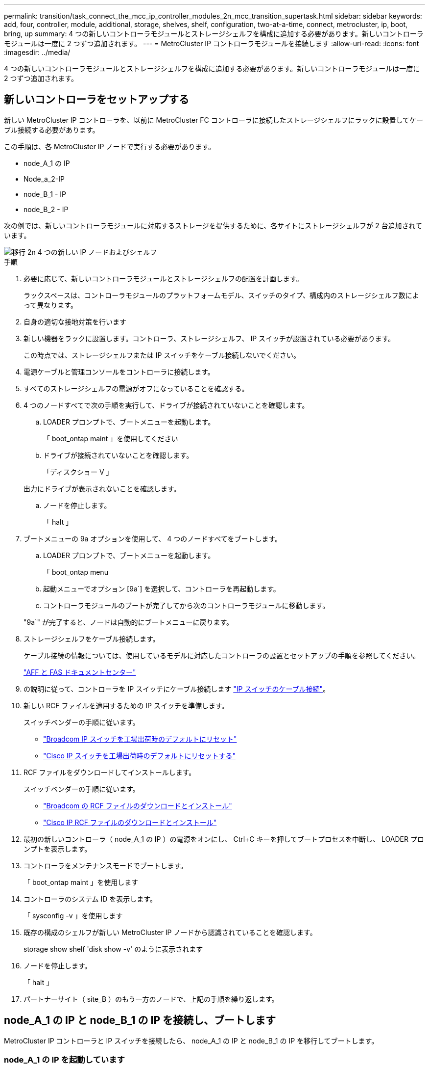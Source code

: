 ---
permalink: transition/task_connect_the_mcc_ip_controller_modules_2n_mcc_transition_supertask.html 
sidebar: sidebar 
keywords: add, four, controller, module, additional, storage, shelves, shelf, configuration, two-at-a-time, connect, metrocluster, ip, boot, bring, up 
summary: 4 つの新しいコントローラモジュールとストレージシェルフを構成に追加する必要があります。新しいコントローラモジュールは一度に 2 つずつ追加されます。 
---
= MetroCluster IP コントローラモジュールを接続します
:allow-uri-read: 
:icons: font
:imagesdir: ../media/


[role="lead"]
4 つの新しいコントローラモジュールとストレージシェルフを構成に追加する必要があります。新しいコントローラモジュールは一度に 2 つずつ追加されます。



== 新しいコントローラをセットアップする

新しい MetroCluster IP コントローラを、以前に MetroCluster FC コントローラに接続したストレージシェルフにラックに設置してケーブル接続する必要があります。

この手順は、各 MetroCluster IP ノードで実行する必要があります。

* node_A_1 の IP
* Node_a_2-IP
* node_B_1 - IP
* node_B_2 - IP


次の例では、新しいコントローラモジュールに対応するストレージを提供するために、各サイトにストレージシェルフが 2 台追加されています。

image::../media/transition_2n_4_new_ip_nodes_and_shelves.png[移行 2n 4 つの新しい IP ノードおよびシェルフ]

.手順
. 必要に応じて、新しいコントローラモジュールとストレージシェルフの配置を計画します。
+
ラックスペースは、コントローラモジュールのプラットフォームモデル、スイッチのタイプ、構成内のストレージシェルフ数によって異なります。

. 自身の適切な接地対策を行います
. 新しい機器をラックに設置します。コントローラ、ストレージシェルフ、 IP スイッチが設置されている必要があります。
+
この時点では、ストレージシェルフまたは IP スイッチをケーブル接続しないでください。

. 電源ケーブルと管理コンソールをコントローラに接続します。
. すべてのストレージシェルフの電源がオフになっていることを確認する。
. 4 つのノードすべてで次の手順を実行して、ドライブが接続されていないことを確認します。
+
.. LOADER プロンプトで、ブートメニューを起動します。
+
「 boot_ontap maint 」を使用してください

.. ドライブが接続されていないことを確認します。
+
「ディスクショー V 」

+
出力にドライブが表示されないことを確認します。

.. ノードを停止します。
+
「 halt 」



. ブートメニューの 9a オプションを使用して、 4 つのノードすべてをブートします。
+
.. LOADER プロンプトで、ブートメニューを起動します。
+
「 boot_ontap menu

.. 起動メニューでオプション [9a`] を選択して、コントローラを再起動します。
.. コントローラモジュールのブートが完了してから次のコントローラモジュールに移動します。


+
"9a`" が完了すると、ノードは自動的にブートメニューに戻ります。

. ストレージシェルフをケーブル接続します。
+
ケーブル接続の情報については、使用しているモデルに対応したコントローラの設置とセットアップの手順を参照してください。

+
https://docs.netapp.com/platstor/index.jsp["AFF と FAS ドキュメントセンター"^]

. の説明に従って、コントローラを IP スイッチにケーブル接続します link:../install-ip/using_rcf_generator.html["IP スイッチのケーブル接続"]。
. 新しい RCF ファイルを適用するための IP スイッチを準備します。
+
スイッチベンダーの手順に従います。

+
** link:../install-ip/task_switch_config_broadcom.html["Broadcom IP スイッチを工場出荷時のデフォルトにリセット"]
** link:../install-ip/task_switch_config_cisco.html["Cisco IP スイッチを工場出荷時のデフォルトにリセットする"]


. RCF ファイルをダウンロードしてインストールします。
+
スイッチベンダーの手順に従います。

+
** link:../install-ip/task_switch_config_broadcom.html["Broadcom の RCF ファイルのダウンロードとインストール"]
** link:../install-ip/task_switch_config_cisco.html["Cisco IP RCF ファイルのダウンロードとインストール"]


. 最初の新しいコントローラ（ node_A_1 の IP ）の電源をオンにし、 Ctrl+C キーを押してブートプロセスを中断し、 LOADER プロンプトを表示します。
. コントローラをメンテナンスモードでブートします。
+
「 boot_ontap maint 」を使用します

. コントローラのシステム ID を表示します。
+
「 sysconfig -v 」を使用します

. 既存の構成のシェルフが新しい MetroCluster IP ノードから認識されていることを確認します。
+
storage show shelf 'disk show -v' のように表示されます

. ノードを停止します。
+
「 halt 」

. パートナーサイト（ site_B ）のもう一方のノードで、上記の手順を繰り返します。




== node_A_1 の IP と node_B_1 の IP を接続し、ブートします

MetroCluster IP コントローラと IP スイッチを接続したら、 node_A_1 の IP と node_B_1 の IP を移行してブートします。



=== node_A_1 の IP を起動しています

正しい移行オプションを使用してノードをブートする必要があります。

.手順
. node_A_1 の IP をブートメニューでブートします。
+
「 boot_ontap menu

. 問題ブートメニュープロンプトで次のコマンドを実行して移行を開始します。
+
「 boot_after_MCC_transition 」を参照してください

+
** このコマンドは、 node_A_1 の FC が所有するすべてのディスクを node_A_1 の IP に再割り当てします。
+
*** node_A_1 - FC ディスクが node_A_1 の IP に割り当てられます
*** node_B_1 - FC ディスクが node_B_1 の IP に割り当てられます


** また、 MetroCluster IP ノードが ONTAP プロンプトからブートできるように、このコマンドを使用すると、必要な他のシステム ID の再割り当ても自動的に行われます。
** boot_after_MCC_transition コマンドが何らかの理由で失敗した場合は、ブートメニューから再実行する必要があります。
+
[NOTE]
====
*** 次のプロンプトが表示されたら、 Ctrl+C キーを押して続行します。MCC DR の状態を確認しています ... [Ctrl + C （履歴書）、 S （ステータス）、 L （リンク） ] _ を入力します
*** ルートボリュームが暗号化されている場合、ノードは次のメッセージで停止します。ルートボリュームが暗号化されており（ NetApp Volume Encryption ）、キーのインポートに失敗したため、システムを停止します。このクラスタに外部（ KMIP ）キー管理ツールが設定されている場合は、キーサーバの健常性を確認します。


====
+
[listing]
----

Please choose one of the following:
(1) Normal Boot.
(2) Boot without /etc/rc.
(3) Change password.
(4) Clean configuration and initialize all disks.
(5) Maintenance mode boot.
(6) Update flash from backup config.
(7) Install new software first.
(8) Reboot node.
(9) Configure Advanced Drive Partitioning. Selection (1-9)? `boot_after_mcc_transition`
This will replace all flash-based configuration with the last backup to disks. Are you sure you want to continue?: yes

MetroCluster Transition: Name of the MetroCluster FC node: `node_A_1-FC`
MetroCluster Transition: Please confirm if this is the correct value [yes|no]:? y
MetroCluster Transition: Disaster Recovery partner sysid of MetroCluster FC node node_A_1-FC: `systemID-of-node_B_1-FC`
MetroCluster Transition: Please confirm if this is the correct value [yes|no]:? y
MetroCluster Transition: Disaster Recovery partner sysid of local MetroCluster IP node: `systemID-of-node_B_1-IP`
MetroCluster Transition: Please confirm if this is the correct value [yes|no]:? y
----


. データボリュームが暗号化されている場合は、キー管理設定に対応したコマンドを使用してキーをリストアします。
+
[cols="1,2"]
|===


| 使用するポート | 使用するコマンド 


 a| 
* オンボードキー管理 *
 a| 
「セキュリティキーマネージャオンボード同期」

詳細については、を参照してください https://docs.netapp.com/ontap-9/topic/com.netapp.doc.pow-nve/GUID-E4AB2ED4-9227-4974-A311-13036EB43A3D.html["オンボードキー管理の暗号化キーのリストア"^]。



 a| 
* 外部キー管理 *
 a| 
'security key-manager key query -node node-name

詳細については、を参照してください https://docs.netapp.com/ontap-9/topic/com.netapp.doc.pow-nve/GUID-32DA96C3-9B04-4401-92B8-EAF323C3C863.html["外部キー管理の暗号化キーのリストア"^]。

|===
. ルートボリュームが暗号化されている場合は、の手順を使用します link:../transition/task_connect_the_mcc_ip_controller_modules_2n_mcc_transition_supertask.html#recovering-key-management-if-the-root-volume-is-encrypted["ルートボリュームが暗号化されている場合のキー管理のリカバリ"]。




=== ルートボリュームが暗号化されている場合のキー管理のリカバリ

ルートボリュームが暗号化されている場合は、特別なブートコマンドを使用してキー管理をリストアする必要があります。

パスフレーズを事前に収集しておく必要があります。

.手順
. オンボードキー管理を使用している場合は、次の手順を実行して構成をリストアします。
+
.. LOADER プロンプトで、ブートメニューを表示します。
+
「 boot_ontap menu

.. ブート・メニューからオプション（ 10 ） Set onboard key management recovery secrets （オンボード・キー管理リカバリシークレットの設定）を選択します
+
プロンプトに従って応答します。

+
[listing]
----
This option must be used only in disaster recovery procedures. Are you sure? (y or n): y
Enter the passphrase for onboard key management: passphrase
Enter the passphrase again to confirm: passphrase

Enter the backup data: backup-key
----
+
システムがブートしてブートメニューが表示されます。

.. ブート・メニューでオプション「 6` 」を入力します。
+
プロンプトに従って応答します。

+
[listing]
----
This will replace all flash-based configuration with the last backup to
disks. Are you sure you want to continue?: y

Following this, the system will reboot a few times and the following prompt will be available continue by saying y

WARNING: System ID mismatch. This usually occurs when replacing a boot device or NVRAM cards!
Override system ID? {y|n} y
----
+
リブートが完了すると、システムに LOADER プロンプトが表示されます。

.. LOADER プロンプトで、ブートメニューを表示します。
+
「 boot_ontap menu

.. もう一度 ' ブート・メニューからオプション（ 10 ） Set onboard key management recovery secrets （オンボード・キー管理リカバリシークレットの設定）を選択します
+
プロンプトに従って応答します。

+
[listing]
----
This option must be used only in disaster recovery procedures. Are you sure? (y or n): `y`
Enter the passphrase for onboard key management: `passphrase`
Enter the passphrase again to confirm:`passphrase`

Enter the backup data:`backup-key`
----
+
システムがブートしてブートメニューが表示されます。

.. ブート・メニューでオプション「 1 」を入力します。
+
次のプロンプトが表示された場合は、 Ctrl+C キーを押してプロセスを再開できます。

+
....
 Checking MCC DR state... [enter Ctrl-C(resume), S(status), L(link)]
....
+
システムが ONTAP プロンプトでブートします。

.. オンボードキー管理をリストアします。
+
「セキュリティキーマネージャオンボード同期」

+
前の手順で収集したパスフレーズを使用して、必要に応じてプロンプトに応答します。

+
[listing]
----
cluster_A::> security key-manager onboard sync
Enter the cluster-wide passphrase for onboard key management in Vserver "cluster_A":: passphrase
----


. 外部キー管理を使用している場合は、次の手順を実行して設定をリストアします。
+
.. 必要な bootargs を設定します。
+
setsetenv bootarg.kmip.init.ipaddr ip-address

+
setsetenv bootarg.kmip.init.netmask netmask

+
setsetenv bootarg.kmip.init.gateway gateway-address

+
setsetenv bootarg.kmip.init.interface interface-id`

.. LOADER プロンプトで、ブートメニューを表示します。
+
「 boot_ontap menu

.. ブート・メニューからオプション（ 11 ） Configure node for external key management （外部キー管理用のノードの設定）を選択します
+
システムがブートしてブートメニューが表示されます。

.. ブート・メニューでオプション「 6` 」を入力します。
+
システムが何度もブートします。起動プロセスを続行するかどうかを確認するメッセージが表示されたら、肯定応答を返すことができます。

+
リブートが完了すると、システムに LOADER プロンプトが表示されます。

.. 必要な bootargs を設定します。
+
setsetenv bootarg.kmip.init.ipaddr ip-address

+
setsetenv bootarg.kmip.init.netmask netmask

+
setsetenv bootarg.kmip.init.gateway gateway-address

+
setsetenv bootarg.kmip.init.interface interface-id`

.. LOADER プロンプトで、ブートメニューを表示します。
+
「 boot_ontap menu

.. ブート・メニューからオプション（ 11 ） Configure node for external key management を再度選択し ' 必要に応じてプロンプトに応答します
+
システムがブートしてブートメニューが表示されます。

.. 外部キー管理をリストアします。
+
「セキュリティキーマネージャの外部リストア」







=== ネットワーク設定を作成しています

FC ノードの設定に一致するネットワーク設定を作成する必要があります。これは、 MetroCluster の IP ノードがブート時に同じ設定を再生するためです。つまり、 node_A_1 の IP ブートと node_B_1 の IP ブート時に、 ONTAP は node_A_1 の FC と node_B_1 の FC で使用されていたポートで LIF をホストしようとします。

ネットワーク設定を作成するときは、で作成したプランを使用してください link:concept_requirements_for_fc_to_ip_transition_2n_mcc_transition.html["MetroCluster FC ノードから MetroCluster IP ノードへのポートのマッピング"] を参照してください。


NOTE: MetroCluster IP ノードの設定が完了したら、データ LIF を稼働するために追加の設定が必要になる場合があります。

.手順
. すべてのクラスタポートが適切なブロードキャストドメインに属していることを確認します。
+
クラスタ LIF を作成するには、クラスタ IPspace とクラスタブロードキャストドメインが必要です

+
.. IP スペースを表示します。
+
network ipspace show

.. IP スペースを作成し、必要に応じてクラスタポートを割り当てます。
+
http://docs.netapp.com/ontap-9/topic/com.netapp.doc.dot-cm-nmg/GUID-69120CF0-F188-434F-913E-33ACB8751A5D.html["IPspace の設定（クラスタ管理者のみ）"^]

.. ブロードキャストドメインを表示します。
+
「 network port broadcast-domain show 」

.. 必要に応じて、ブロードキャストドメインにクラスタポートを追加します。
+
https://docs.netapp.com/ontap-9/topic/com.netapp.doc.dot-cm-nmg/GUID-003BDFCD-58A3-46C9-BF0C-BA1D1D1475F9.html["ブロードキャストドメインのポートの追加と削除"^]

.. 必要に応じて、 VLAN とインターフェイスグループを再作成します。
+
VLAN およびインターフェイスグループのメンバーシップは、古いノードと異なる場合があります。

+
https://docs.netapp.com/ontap-9/topic/com.netapp.doc.dot-cm-nmg/GUID-8929FCE2-5888-4051-B8C0-E27CAF3F2A63.html["VLAN を作成する"^]

+
https://docs.netapp.com/ontap-9/topic/com.netapp.doc.dot-cm-nmg/GUID-DBC9DEE2-EAB7-430A-A773-4E3420EE2AA1.html["物理ポートを組み合わせたインターフェイスグループの作成"^]



. ポートおよびブロードキャストドメインに対して MTU 設定が正しく設定されていることを確認し、次のコマンドを使用して変更を加えます。
+
「 network port broadcast-domain show 」

+
「 network port broadcast-domain modify -broadcast-domain _bcastdomainname _ -mtu_mtu_value_`





=== クラスタポートとクラスタ LIF をセットアップする

クラスタポートと LIF をセットアップする必要があります。ルートアグリゲートでブートされたサイト A のノードで、次の手順を実行する必要があります。

.手順
. 目的のクラスタポートを使用して LIF のリストを特定します。
+
network interface show -curr-node portname

+
network interface show -home-node portname

. 各クラスタポートについて、そのポートのいずれかの LIF のホームポートを別のポートに変更します。
+
.. advanced 権限モードに切り替え、続行するかどうかを尋ねられたら「 y 」と入力します。
+
'set priv advanced'

.. 変更する LIF がデータ LIF である場合は、次の手順を実行します。
+
「 vserver config override command 」 network interface modify -lif lif_name _ -vserver _vservername_-home-node _new-datahomeport_ 」という形式で指定します

.. LIF がデータ LIF でない場合は、次の手順を実行します。
+
'network interface modify -lif lif_lifname_-vservername_-home-node home_port_datahome_port_`

.. 変更した LIF をホームポートにリバートします。
+
「 network interface revert * -vserver_vserver_name _ 」のように指定します

.. クラスタポートに LIF がないことを確認します。
+
network interface show -curr-node Curr -port_portname _

+
'network interface show -home-node port_portname _`

.. 現在のブロードキャストドメインからポートを削除します。
+
「 network port broadcast-domain remove-ports 」 -ipspacename --broadcast-domain_bcastdomainname -- ports_node_name : port_name_`

.. クラスタの IPspace とブロードキャストドメインにポートを追加します。
+
「 network port broadcast-domain add-ports -ipspace Cluster -broadcast-domain Cluster -ports_node_name ： port_name_`

.. ポートのロールが変更されたことを確認します。「 network port show 」
.. クラスタポートごとに上記の手順を繰り返します。
.. admin モードに戻ります。
+
'set priv admin' のように設定します



. 新しいクラスタポートにクラスタ LIF を作成します。
+
.. クラスタ LIF のリンクローカルアドレスを使用して自動設定を行うには、次のコマンドを使用します。
+
「 network interface create -vserver Cluster -lif cluster_lifname 」 -service-policy_default_cluster_-home-node _a1name __ -home-port cluster port -auto true 」のように指定します

.. クラスタ LIF に静的 IP アドレスを割り当てるには、次のコマンドを使用します。
+
「 network interface create -vserver Cluster -lif cluster_lifname __ service-policy default -cluster-home-node-a1name_-home-node _clusterport_-address _ip-address_netmask_-status-admin up







=== LIF の構成を確認しています

古いコントローラからのストレージの移動後も、ノード管理 LIF 、クラスタ管理 LIF 、およびクラスタ間 LIF が残ったままです。必要に応じて、 LIF を適切なポートに移動する必要があります。

.手順
. 管理 LIF とクラスタ管理 LIF がすでに目的のポートにあるかどうかを確認します。
+
「 network interface show -service -policy default -management 」を参照してください

+
「 network interface show -service -policy default -intercluster 」のように表示されます

+
LIF が目的のポートに接続されている場合は、このタスクの残りの手順を省略して次の手順に進むことができます。

. 目的のポートにないノード、クラスタ管理、またはクラスタ間 LIF のそれぞれについて、そのポートのいずれかの LIF のホームポートを別のポートに変更します。
+
.. 目的のポートでホストされている LIF を別のポートに移動することにより、目的のポートを転用します。
+
「 vserver config override command 」 network interface modify -lif lif_name _ -vserver _vservername_-home-node _new-datahomeport_ 」という形式で指定します

.. 変更した LIF を新しいホームポートにリバートします。
+
vserver config override -command 「 network interface revert -lif lifname _ -vservername 」のように入力します

.. 適切な IPspace とブロードキャストドメインにないポートがある場合は、現在の IPspace とブロードキャストドメインからそのポートを削除します。
+
「 network port broadcast-domain remove-ports - ipspace_current - broadcast-domain_current - broadcast-domain_Ports_controller-name ： current-port_`

.. 目的のポートを適切な IPspace とブロードキャストドメインに移動します。
+
「 network port broadcast-domain add -ports -ipspace_new-ipspace 」 -broadcast-domain _new-broadcast-domain _ports_port_name ： new-port _`

.. ポートのロールが変更されたことを確認します。
+
「 network port show 」のように表示されます

.. ポートごとに上記の手順を繰り返します。


. ノード、クラスタ管理 LIF 、およびクラスタ間 LIF を目的のポートに移動します。
+
.. LIF のホームポートを変更します。
+
「 network interface modify -vserver _ -lif _node-mgmt_-home-node _homenode _ 」を入力します

.. LIF を新しいホームポートにリバートします。
+
'network interface revert -lif LIF_name -vserver_mgmt_' ： vserver_vservername_`

.. クラスタ管理 LIF のホームポートを変更します。
+
「 network interface modify -vserver _ -lif クラスター -mgmt -lif-lif-name _ -home-port_port_-home-node _homenode _ 」と入力します

.. クラスタ管理 LIF を新しいホームポートにリバートします。
+
「 network interface revert -lif cluster_mgmt -lif-name _ -vservername_` 」のようになります

.. クラスタ間 LIF のホームポートを変更します。
+
「 network interface modify -vserver _ -lif _ intercluster -lif-name _ -home-nodename_home-port_nodename __ home_port_port_`

.. クラスタ間 LIF を新しいホームポートにリバートします。
+
「 network interface revert -lif lif_intercluster-lif-name _ -vservername_` 」のように入力します







== node_B_2 と node_B_2 の IP を起動しています

各サイトで新しい MetroCluster IP ノードを起動して設定し、各サイトに HA ペアを作成する必要があります。



=== node_B_2 と node_B_2 の IP を起動しています

新しいコントローラモジュールは、ブートメニューの適切なオプションを使用して、一度に 1 つずつブートする必要があります。

この手順では、 2 つの新しいノードをブートして、 2 ノード構成を 4 ノード構成に拡張します。

これらの手順は、次のノードで実行します。

* Node_a_2-IP
* node_B_2 - IP


image::../media/transition_2n_booting_a_2_and_b_2.png[2 および b 2 をブートする移行 2n]

.手順
. ブート・オプション「 9C 」を使用して、新しいノードをブートします。
+
[listing]
----
Please choose one of the following:
(1) Normal Boot.
(2) Boot without /etc/rc.
(3) Change password.
(4) Clean configuration and initialize all disks.
(5) Maintenance mode boot.
(6) Update flash from backup config.
(7) Install new software first.
(8) Reboot node.
(9) Configure Advanced Drive Partitioning. Selection (1-9)? 9c
----
+
ノードの初期化とブートは、次のようなノードセットアップウィザードで実行されます。

+
[listing]
----
Welcome to node setup
You can enter the following commands at any time:
"help" or "?" - if you want to have a question clarified,
"back" - if you want to change previously answered questions, and
"exit" or "quit" - if you want to quit the setup wizard.
Any changes you made before quitting will be saved.
To accept a default or omit a question, do not enter a value. .
.
.
----
+
オプション "9C`" が正常に実行されない場合は ' データ損失の可能性を避けるため ' 次の手順に従います

+
** オプション 9a は実行しないでください。
** 元の MetroCluster FC 構成（ shelf_A_1 、 shelf_A_2 、 shelf_B_1 、 shelf_B_2 ）のデータが格納されている既存のシェルフを物理的に取り外します。
** 技術情報アーティクルを参照して、テクニカルサポートに連絡してください https://kb.netapp.com/Advice_and_Troubleshooting/Data_Protection_and_Security/MetroCluster/MetroCluster_FC_to_IP_transition_-_Option_9c_Failing["MetroCluster FC から IP への移行 - オプション 9C が失敗しました"^]。
+
https://mysupport.netapp.com/site/global/dashboard["ネットアップサポート"^]



. ウィザードの指示に従って、 AutoSupport ツールを有効にします。
. プロンプトに従ってノード管理インターフェイスを設定します。
+
[listing]
----
Enter the node management interface port: [e0M]:
Enter the node management interface IP address: 10.228.160.229
Enter the node management interface netmask: 225.225.252.0
Enter the node management interface default gateway: 10.228.160.1
----
. ストレージフェイルオーバーモードが HA に設定されていることを確認します。
+
「 storage failover show -fields mode 」を選択します

+
モードが HA でない場合は、設定します。

+
「 storage failover modify -mode ha -node _localhost_` 」です

+
変更を有効にするには、ノードをリブートする必要があります。

. クラスタ内のポートの一覧を表示します。
+
「 network port show 」のように表示されます

+
コマンド構文全体については、マニュアルページを参照してください。

+
次の例は、 cluster01 内のネットワークポートを示しています。

+
[listing]
----

cluster01::> network port show
                                                             Speed (Mbps)
Node   Port      IPspace      Broadcast Domain Link   MTU    Admin/Oper
------ --------- ------------ ---------------- ----- ------- ------------
cluster01-01
       e0a       Cluster      Cluster          up     1500   auto/1000
       e0b       Cluster      Cluster          up     1500   auto/1000
       e0c       Default      Default          up     1500   auto/1000
       e0d       Default      Default          up     1500   auto/1000
       e0e       Default      Default          up     1500   auto/1000
       e0f       Default      Default          up     1500   auto/1000
cluster01-02
       e0a       Cluster      Cluster          up     1500   auto/1000
       e0b       Cluster      Cluster          up     1500   auto/1000
       e0c       Default      Default          up     1500   auto/1000
       e0d       Default      Default          up     1500   auto/1000
       e0e       Default      Default          up     1500   auto/1000
       e0f       Default      Default          up     1500   auto/1000
----
. ノードのセットアップウィザードを終了します。
+
「 exit

. admin ユーザ名を使用して admin アカウントにログインします。
. クラスタセットアップウィザードを使用して既存のクラスタに参加する。
+
[listing]
----
:> cluster setup
Welcome to the cluster setup wizard.
You can enter the following commands at any time:
"help" or "?" - if you want to have a question clarified,
"back" - if you want to change previously answered questions, and "exit" or "quit" - if you want to quit the cluster setup wizard.
Any changes you made before quitting will be saved.
You can return to cluster setup at any time by typing "cluster setup". To accept a default or omit a question, do not enter a value.
Do you want to create a new cluster or join an existing cluster?
{create, join}:
join
----
. クラスタセットアップウィザードが完了したら、次のコマンドを入力して、クラスタがアクティブで、ノードが正常であることを確認します。
+
「 cluster show 」を参照してください

. ディスクの自動割り当てを無効にする：
+
storage disk option modify -autoassign off -node node_name IP

. 暗号化を使用する場合は、キー管理設定に対応したコマンドを使用してキーをリストアします。
+
[cols="1,2"]
|===


| 使用するポート | 使用するコマンド 


 a| 
* オンボードキー管理 *
 a| 
「セキュリティキーマネージャオンボード同期」

詳細については、を参照してください https://docs.netapp.com/ontap-9/topic/com.netapp.doc.pow-nve/GUID-E4AB2ED4-9227-4974-A311-13036EB43A3D.html["オンボードキー管理の暗号化キーのリストア"]。



 a| 
* 外部キー管理 *
 a| 
'security key-manager key query -node-node-name-'

詳細については、を参照してください https://docs.netapp.com/ontap-9/topic/com.netapp.doc.pow-nve/GUID-32DA96C3-9B04-4401-92B8-EAF323C3C863.html["外部キー管理の暗号化キーのリストア"^]。

|===
. 2 つ目の新しいコントローラモジュール（ node_B_2 - IP ）について、上記の手順を繰り返します。




=== MTU 設定を確認しています

ポートとブロードキャストドメインに対して MTU 設定が正しく設定されていることを確認し、変更を加えます。

.手順
. クラスタブロードキャストドメインで使用されている MTU サイズを確認します。
+
「 network port broadcast-domain show 」

. 必要に応じて MTU サイズを更新します。
+
「 network port broadcast-domain modify -broadcast-domain _bcast-domain-name-name_-mtu_mtu-size_` 」





=== クラスタ間 LIF を設定しています

クラスタピアリングに必要なクラスタ間 LIF を設定

このタスクは、新しい両方のノード、 node_B_2 - IP と node_B_2 - IP の両方で実行する必要があります。

.ステップ
. クラスタ間 LIF を設定を参照してください link:../install-ip/task_sw_config_configure_clusters.html#configuring-intercluster-lifs-for-cluster-peering["クラスタ間 LIF を設定しています"]




=== クラスタピアリングを検証しています

cluster_A と cluster_B にピア関係が確立されており、各クラスタのノードが相互に通信できることを確認します。

.手順
. クラスタピア関係を確認します。
+
cluster peer health show

+
[listing]
----
cluster01::> cluster peer health show
Node       cluster-Name                Node-Name
             Ping-Status               RDB-Health Cluster-Health  Avail…
---------- --------------------------- ---------  --------------- --------
node_A_1-IP
           cluster_B                   node_B_1-IP
             Data: interface_reachable
             ICMP: interface_reachable true       true            true
                                       node_B_2-IP
             Data: interface_reachable
             ICMP: interface_reachable true       true            true
node_A_2-IP
           cluster_B                   node_B_1-IP
             Data: interface_reachable
             ICMP: interface_reachable true       true            true
                                       node_B_2-IP
             Data: interface_reachable
             ICMP: interface_reachable true       true            true
----
. ping を実行して、ピアアドレスに到達できることを確認します。
+
cluster peer ping -originating -node _local-node-destination-cluster_remote-cluster-name_`



